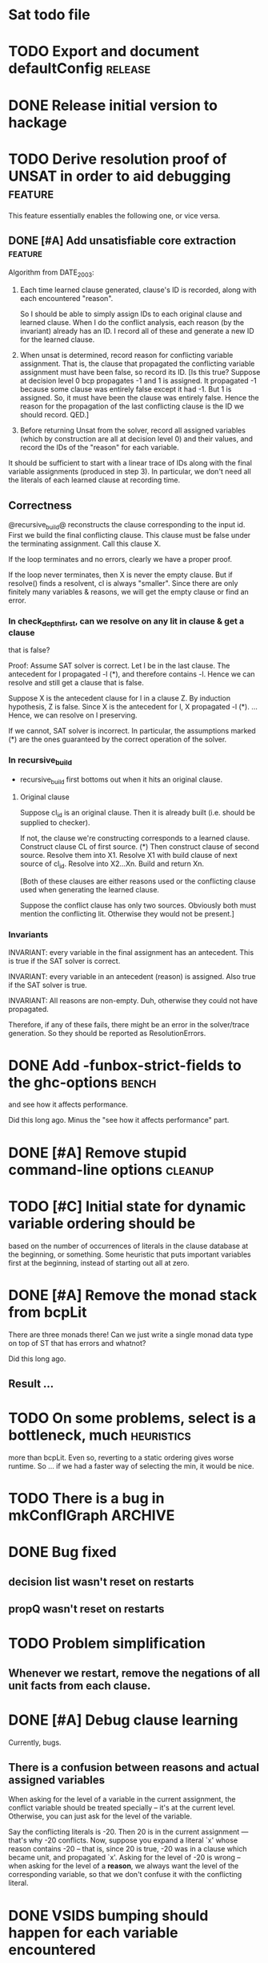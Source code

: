* Sat todo file

* TODO Export and document defaultConfig			       :release:

* DONE Release initial version to hackage
  CLOSED: [2008-06-06 Fri 10:49]

* TODO Derive resolution proof of UNSAT in order to aid debugging      :feature:
This feature essentially enables the following one, or vice versa.

** DONE [#A] Add unsatisfiable core extraction			       :feature:
   CLOSED: [2008-06-07 Sat 14:23]

Algorithm from DATE_2003:

1. Each time learned clause generated, clause's ID is recorded, along with
   each encountered "reason".

   So I should be able to simply assign IDs to each original clause and
   learned clause.  When I do the conflict analysis, each reason (by the
   invariant) already has an ID.  I record all of these and generate a new ID
   for the learned clause.

2. When unsat is determined, record reason for conflicting variable
   assignment.  That is, the clause that propagated the conflicting variable
   assignment must have been false, so record its ID.  [Is this true?  Suppose
   at decision level 0 bcp propagates -1 and 1 is assigned.  It propagated -1
   because some clause was entirely false except it had -1.  But 1 is
   assigned.  So, it must have been the clause was entirely false.  Hence the
   reason for the propagation of the last conflicting clause is the ID we
   should record.  QED.]

3. Before returning Unsat from the solver, record all assigned variables
   (which by construction are all at decision level 0) and their values, and
   record the IDs of the "reason" for each variable.

It should be sufficient to start with a linear trace of IDs along with the
final variable assignments (produced in step 3).  In particular, we don't need
all the literals of each learned clause at recording time.

** Correctness
@recursive_build@ reconstructs the clause corresponding to the input id.
First we build the final conflicting clause.  This clause must be false under
the terminating assignment.  Call this clause X.

If the loop terminates and no errors, clearly we have a proper proof.

If the loop never terminates, then X is never the empty clause.  But if
resolve() finds a resolvent, cl is always "smaller".  Since there are only
finitely many variables & reasons, we will get the empty clause or find an
error.

*** In check_depth_first, can we resolve on any lit in clause & get a clause
that is false?

Proof:
Assume SAT solver is correct.  Let l be in the last clause.  The antecedent
for l propagated -l (*), and therefore contains -l.  Hence we can resolve and
still get a clause that is false.

Suppose X is the antecedent clause for l in a clause Z.  By induction
hypothesis, Z is false.  Since X is the antecedent for l, X propagated -l (*).
... Hence, we can resolve on l preserving.

If we cannot, SAT solver is incorrect.  In particular, the assumptions marked
(*) are the ones guaranteed by the correct operation of the solver.

*** In recursive_build
  * recursive_build first bottoms out when it hits an original clause.

**** Original clause
Suppose cl_id is an original clause.  Then it is already built (i.e. should be
supplied to checker).

If not, the clause we're constructing corresponds to a learned clause.
Construct clause CL of first source.  (*) Then construct clause of second
source.  Resolve them into X1.  Resolve X1 with build clause of next source of
cl_id.  Resolve into X2...Xn.  Build and return Xn.

    [Both of these clauses are either reasons used or the conflicting clause
    used when generating the learned clause.

    Suppose the conflict clause has only two sources.  Obviously both must
    mention the conflicting lit.  Otherwise they would not be present.]

*** Invariants
INVARIANT: every variable in the final assignment has an antecedent.  This is
true if the SAT solver is correct.

INVARIANT: every variable in an antecedent (reason) is assigned.  Also true if
the SAT solver is true.

INVARIANT: All reasons are non-empty.  Duh, otherwise they could not have
propagated.

Therefore, if any of these fails, there might be an error in the solver/trace
generation.  So they should be reported as ResolutionErrors.

* DONE Add -funbox-strict-fields to the ghc-options			 :bench:
  CLOSED: [2008-06-06 Fri 13:49]
and see how it affects performance.

Did this long ago.  Minus the "see how it affects performance" part.

* DONE [#A] Remove stupid command-line options			       :cleanup:
  CLOSED: [2008-06-06 Fri 11:47]

* TODO [#C] Initial state for dynamic variable ordering should be
based on the number of occurrences of literals in the clause database at the
beginning, or something.  Some heuristic that puts important variables first
at the beginning, instead of starting out all at zero.

* DONE [#A] Remove the monad stack from bcpLit
  CLOSED: [2008-06-05 Thu 20:14]
There are three monads there!  Can we just write a single monad data type on
top of ST that has errors and whatnot?

Did this long ago.
** Result ...

* TODO On some problems, select is a bottleneck, much               :heuristics:
more than bcpLit.  Even so, reverting to a static ordering gives worse
runtime.  So ... if we had a faster way of selecting the min, it would be
nice.

* TODO There is a bug in mkConflGraph				       :ARCHIVE:
mkConflGraph' is the old code that seemed to work, but it's much slower.

* DONE Bug fixed
  CLOSED: [2008-05-08 Thu 22:17]
** decision list wasn't reset on restarts
** propQ wasn't reset on restarts

* TODO Problem simplification
** Whenever we restart, remove the negations of all unit facts from each clause.

* DONE [#A] Debug clause learning
  CLOSED: [2008-04-24 Thu 15:57]
Currently, bugs.

** There is a confusion between reasons and actual assigned variables
When asking for the level of a variable in the current assignment, the
conflict variable should be treated specially -- it's at the current level.
Otherwise, you can just ask for the level of the variable.

Say the conflicting literals is -20.  Then 20 is in the current assignment ---
that's why -20 conflicts.  Now, suppose you expand a literal `x' whose reason
contains -20 -- that is, since 20 is true, -20 was in a clause which became
unit, and propagated `x'.  Asking for the level of -20 is wrong -- when asking
for the level of a *reason*, we always want the level of the corresponding
variable, so that we don't confuse it with the conflicting literal.

* DONE VSIDS bumping should happen for each variable encountered
  CLOSED: [2008-06-05 Thu 20:15]
while generating the learnt clause.

* TODO [#K] Recursive learning/parallel stuff

* DONE Learned clause deletion
  CLOSED: [2008-04-03 Thu 12:18]

* DONE Make "bad" bag use bitset
  CLOSED: [2008-03-18 Tue 10:11]

* 29 Feb 2008 16:43:29
I had to re-install GHC 6.8.1 for a reason that is not important.  I was going
to install 6.8.2, which I had to compile myself.  While waiting for that, I
worked on DPLLSat with 6.8.1.  My tests run in 5 seconds, without
optimisations!  Last night I was waiting 10 minutes.  And this is user time!
I have no idea why.  I did change the unit propagation code today, but only
making it do more work!

I'm going to install 6.8.2, and then put 6.8.1 somewhere else so I can switch
between them easily, somehow.  Weird, weird.

This could be explained by a different test distribution ...

* DONE Make unit propagation propagate with learned clauses too.
  CLOSED: [2008-03-18 Tue 10:11]

* TODO [#K] Incorporate stupid frequency-based decision heuristic      :ARCHIVE:

* DONE Implement clause learning but only after
  CLOSED: [2008-03-18 Tue 10:11]
watched literals, otherwise the number of times we have to walk the set of
clauses will really kill the runtime.

* DONE Change watched literal imp so that we only propagate assignments
  CLOSED: [2008-02-22 Fri 11:37]
that have actually been made since the last iteration; this saves time.

So unitProp (maybe rename bcp?) should take a list of literals to propagate,
and compute until that list is emptied -- sounds like a worklist algorithm!

* TODO Implement SAT-MICRO annotated clauses and literals	       :ARCHIVE:
instead of using the current dl (decision list).

* TODO Probably don't need the cnf				       :ARCHIVE:
and wch fields of the state.  Probably can get away with some watcher.

* DONE [#A] Make watched literals work as follows:
  CLOSED: [2008-02-22 Fri 11:38]
-- watcherMap: Map Lit [((Lit, Lit), Clause)]

** When l first added to assignment (either decision or propagation):
if -l is watched, then for each clause associated with -l, look at -l's paired
literal, q.  If q is undefined under the assignment, then:

  -- If q is a unit literal of this clause, assign q.

  -- If q is *not* a unit literal of this clause, stop watching -l and
starting watching some other literal of the clause.  (Choose next by removing
everything in the assignment from the clause, then picking a random element.)

Write this in terms of a list of newly-assigned literals, so one can recurse
at the end.
  

* DONE [#A] Change assignment representation to O(1)
  CLOSED: [2008-02-13 Wed 21:59]
** DONE Lits to Int
   CLOSED: [2008-02-02 Sat 11:55]

